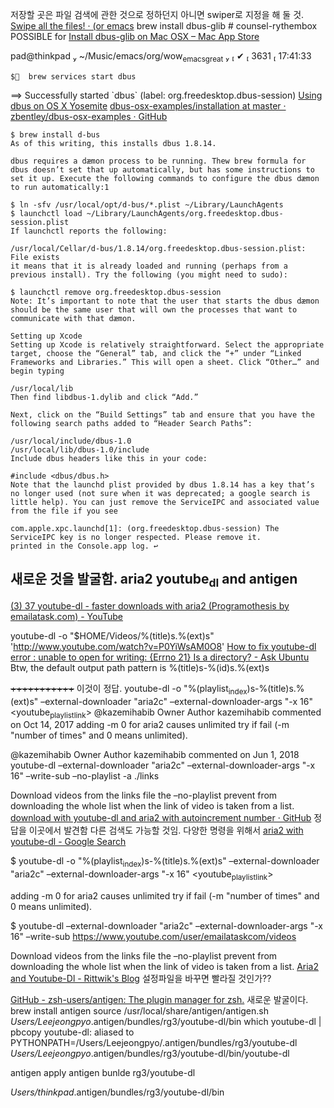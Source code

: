 
저장할 곳은 파일 검색에 관한 것으로 정하던지 아니면 swiper로 지정을 해 둘 것.
[[https://oremacs.com/2016/07/29/brand-new-swiper-all/][Swipe all the files! · (or emacs]]
brew install dbus-glib # counsel-rythembox POSSIBLE for [[http://macappstore.org/dbus-glib/][Install dbus-glib on Mac OSX – Mac App Store]]

pad@thinkpad  ~/Music/emacs/org/wow_emacs_great                       ✔  3631  17:41:33
 : $  brew services start dbus
==> Successfully started `dbus` (label: org.freedesktop.dbus-session)
[[https://jetforme.org/2015/03/using-dbus-on-os-x-yosemite/][Using dbus on OS X Yosemite]] [[https://github.com/zbentley/dbus-osx-examples/tree/master/installation][dbus-osx-examples/installation at master · zbentley/dbus-osx-examples · GitHub]]
#+BEGIN_SRC 
$ brew install d-bus
As of this writing, this installs dbus 1.8.14.

dbus requires a dæmon process to be running. Thew brew formula for dbus doesn’t set that up automatically, but has some instructions to set it up. Execute the following commands to configure the dbus dæmon to run automatically:1

$ ln -sfv /usr/local/opt/d-bus/*.plist ~/Library/LaunchAgents
$ launchctl load ~/Library/LaunchAgents/org.freedesktop.dbus-session.plist
If launchctl reports the following:

/usr/local/Cellar/d-bus/1.8.14/org.freedesktop.dbus-session.plist: File exists
it means that it is already loaded and running (perhaps from a previous install). Try the following (you might need to sudo):

$ launchctl remove org.freedesktop.dbus-session
Note: It’s important to note that the user that starts the dbus dæmon should be the same user that will own the processes that want to communicate with that dæmon.

Setting up Xcode
Setting up Xcode is relatively straightforward. Select the appropriate target, choose the “General” tab, and click the “+” under “Linked Frameworks and Libraries.” This will open a sheet. Click “Other…” and begin typing

/usr/local/lib
Then find libdbus-1.dylib and click “Add.”

Next, click on the “Build Settings” tab and ensure that you have the following search paths added to “Header Search Paths”:

/usr/local/include/dbus-1.0
/usr/local/lib/dbus-1.0/include
Include dbus headers like this in your code:

#include <dbus/dbus.h>
Note that the launchd plist provided by dbus 1.8.14 has a key that’s no longer used (not sure when it was deprecated; a google search is little help). You can just remove the ServiceIPC and associated value from the file if you see

com.apple.xpc.launchd[1]: (org.freedesktop.dbus-session) The ServiceIPC key is no longer respected. Please remove it.
printed in the Console.app log. ↩
#+END_SRC

** 새로운 것을 발굴함. aria2 youtube_dl and antigen
[[https://www.youtube.com/watch?v=tU3Bgo5qJZE][(3) 37 youtube-dl - faster downloads with aria2 (Programothesis by emailatask.com) - YouTube]]

youtube-dl -o "$HOME/Videos/%(title)s.%(ext)s" 'http://www.youtube.com/watch?v=P0YiWsAM0O8'
[[https://askubuntu.com/questions/923814/how-to-fix-youtube-dl-error-unable-to-open-for-writing-errno-21-is-a-direct][How to fix youtube-dl error : unable to open for writing: {Errno 21} Is a directory? - Ask Ubuntu]]
Btw, the default output path pattern is %(title)s-%(id)s.%(ext)s



+++++++++++++ 이것이 정답. youtube-dl -o "%(playlist_index)s-%(title)s.%(ext)s" --external-downloader "aria2c" --external-downloader-args "-x 16"  <youtube_play_list_link>
 @kazemihabib
Owner Author
kazemihabib commented on Oct 14, 2017
adding -m 0 for aria2 causes unlimited try if fail (-m "number of times" and 0 means unlimited).

 @kazemihabib
Owner Author
kazemihabib commented on Jun 1, 2018
youtube-dl --external-downloader "aria2c" --external-downloader-args "-x 16" --write-sub --no-playlist -a ./links

Download videos from the links file the --no-playlist prevent from downloading the whole list when the link of video is taken from a list.
[[https://gist.github.com/kazemihabib/39c79ac731ddde86b3210cae55bb0e47][download with youtube-dl and aria2 with autoincrement number · GitHub]] 정답을 이곳에서 발견함 다른 검색도 가능할 것임. 다양한 명령을 위해서 [[https://www.google.com/search?ei=WpsMXarPLoWHoASS96fwBg&q=aria2+with+youtube-dl&oq=aria2+with+youtube&gs_l=psy-ab.3.0.0i22i30l2.5901.11989..14286...1.0..3.532.4341.0j7j3j4j0j2......0....1..gws-wiz.....6..0i71j35i39j0j0i67j0i20i263.H7SwiQ3rn3M][aria2 with youtube-dl - Google Search]]

$ youtube-dl -o "%(playlist_index)s-%(title)s.%(ext)s" --external-downloader "aria2c" --external-downloader-args "-x 16"  <youtube_play_list_link>

adding -m 0 for aria2 causes unlimited try if fail (-m "number of times" and 0 means unlimited).

$ youtube-dl --external-downloader "aria2c" --external-downloader-args "-x 16" --write-sub https://www.youtube.com/user/emailataskcom/videos

Download videos from the links file the --no-playlist prevent from downloading the whole list when the link of video is taken from a list.
[[https://rrittwikc.github.io/softwares/aria2_youtubedl/][Aria2 and Youtube-Dl - Rittwik's Blog]] 설정파일을 바꾸면 빨라질 것인가??

[[https://github.com/zsh-users/antigen][GitHub - zsh-users/antigen: The plugin manager for zsh.]] 새로운 발굴이다.
brew install antigen
source /usr/local/share/antigen/antigen.sh
/Users/Leejeongpyo/.antigen/bundles/rg3/youtube-dl/bin
which youtube-dl | pbcopy 
youtube-dl: aliased to PYTHONPATH=/Users/Leejeongpyo/.antigen/bundles/rg3/youtube-dl /Users/Leejeongpyo/.antigen/bundles/rg3/youtube-dl/bin/youtube-dl

antigen apply
antigen bunlde rg3/youtube-dl 

/Users/thinkpad/.antigen/bundles/rg3/youtube-dl/bin




